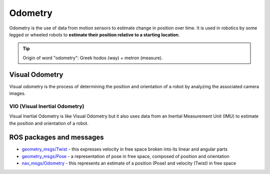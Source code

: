 ========
Odometry
========
Odometry is the use of data from motion sensors to estimate change in position over time. It is used in robotics  
by some legged or wheeled robots to **estimate their position relative to a starting location**.

.. tip::
   Origin of word "odometry": Greek hodos (way) + metron (measure).

Visual Odometry
===============
Visual odometry is the process of determining the position and orientation of a robot by analyzing the associated camera images.


VIO (Visual Inertial Odometry)
------------------------------
Visual Inertial Odometry is like Visual Odometry but it also uses data from an Inertial Measurement Unit (IMU) to estimate the position 
and orientation of a robot.


ROS packages and messages
=========================

* `geometry_msgs/Twist <https://docs.ros.org/en/noetic/api/geometry_msgs/html/msg/Twist.html>`_ - this expresses velocity in free space broken into its linear and angular parts

* `geometry_msgs/Pose <https://docs.ros.org/en/noetic/api/geometry_msgs/html/msg/Pose.html>`_ - a representation of pose in free space, composed of position and orientation

* `nav_msgs/Odometry <https://docs.ros.org/en/noetic/api/nav_msgs/html/msg/Odometry.html>`_ - this represents an estimate of a position (Pose) and velocity (Twist) in free space
